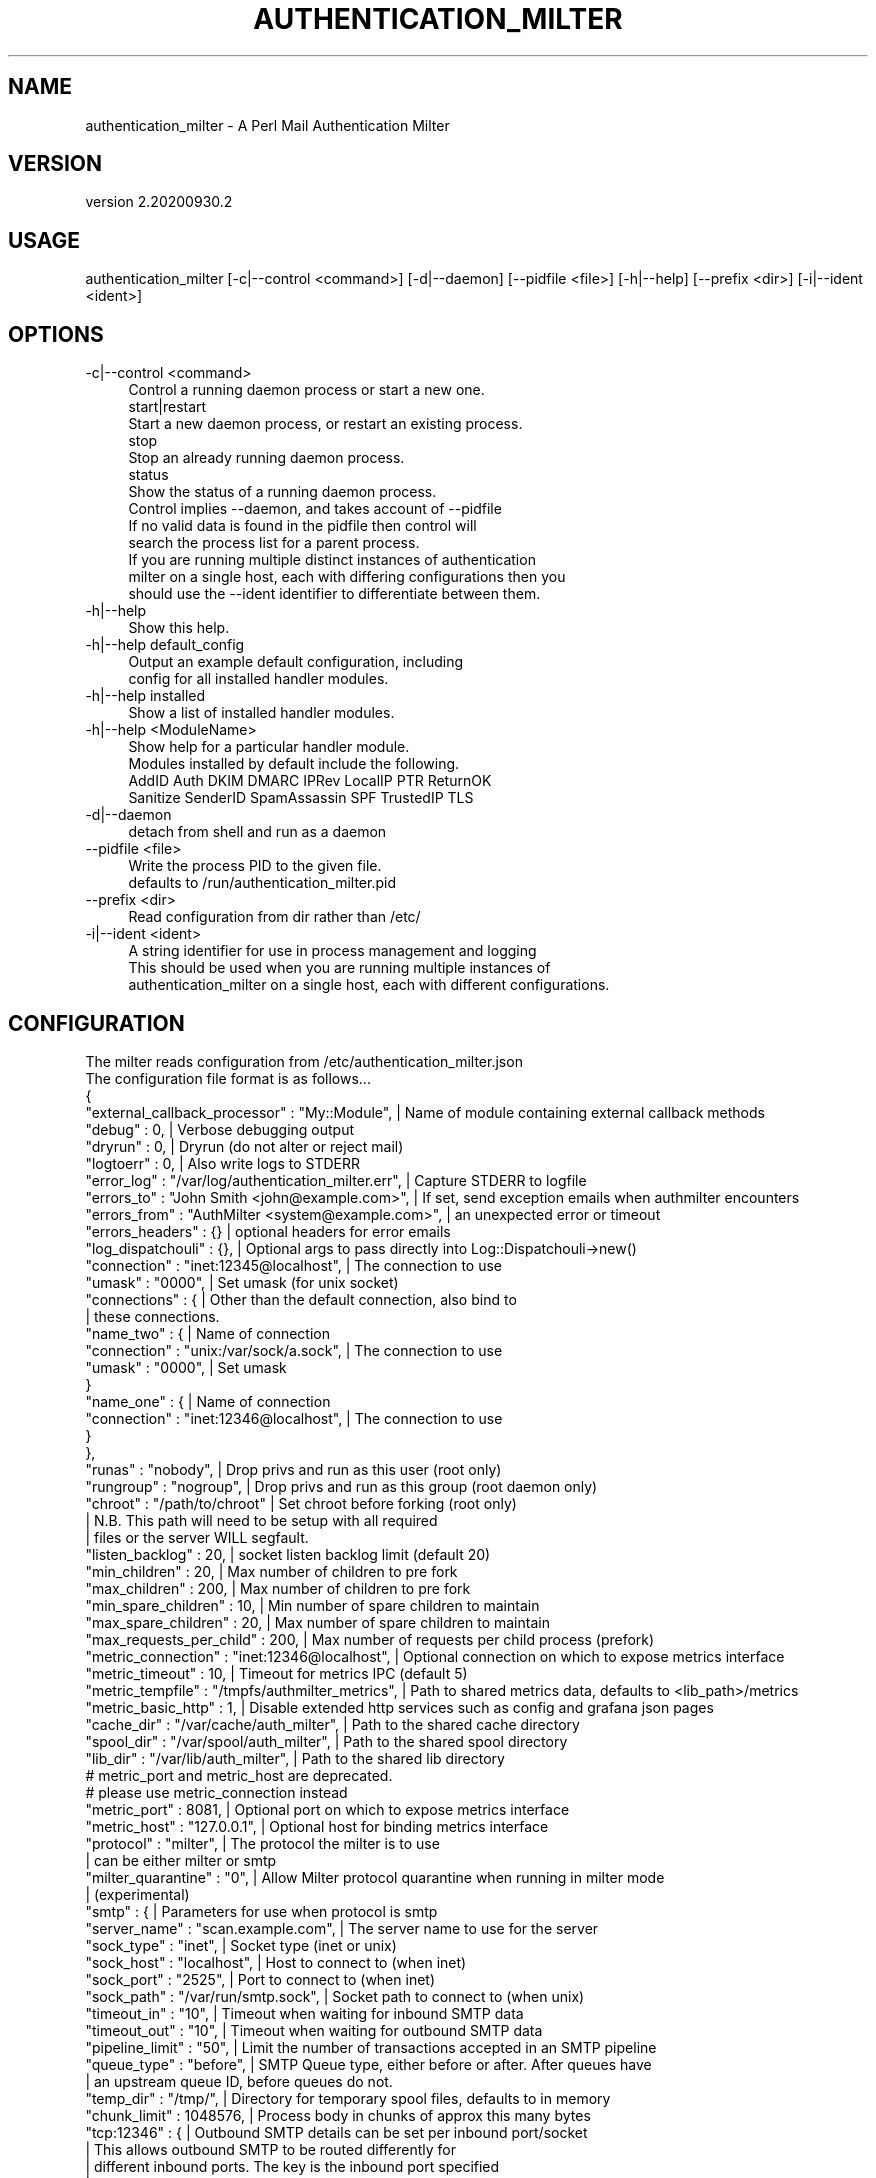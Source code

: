 .\" Automatically generated by Pod::Man 4.14 (Pod::Simple 3.40)
.\"
.\" Standard preamble:
.\" ========================================================================
.de Sp \" Vertical space (when we can't use .PP)
.if t .sp .5v
.if n .sp
..
.de Vb \" Begin verbatim text
.ft CW
.nf
.ne \\$1
..
.de Ve \" End verbatim text
.ft R
.fi
..
.\" Set up some character translations and predefined strings.  \*(-- will
.\" give an unbreakable dash, \*(PI will give pi, \*(L" will give a left
.\" double quote, and \*(R" will give a right double quote.  \*(C+ will
.\" give a nicer C++.  Capital omega is used to do unbreakable dashes and
.\" therefore won't be available.  \*(C` and \*(C' expand to `' in nroff,
.\" nothing in troff, for use with C<>.
.tr \(*W-
.ds C+ C\v'-.1v'\h'-1p'\s-2+\h'-1p'+\s0\v'.1v'\h'-1p'
.ie n \{\
.    ds -- \(*W-
.    ds PI pi
.    if (\n(.H=4u)&(1m=24u) .ds -- \(*W\h'-12u'\(*W\h'-12u'-\" diablo 10 pitch
.    if (\n(.H=4u)&(1m=20u) .ds -- \(*W\h'-12u'\(*W\h'-8u'-\"  diablo 12 pitch
.    ds L" ""
.    ds R" ""
.    ds C` ""
.    ds C' ""
'br\}
.el\{\
.    ds -- \|\(em\|
.    ds PI \(*p
.    ds L" ``
.    ds R" ''
.    ds C`
.    ds C'
'br\}
.\"
.\" Escape single quotes in literal strings from groff's Unicode transform.
.ie \n(.g .ds Aq \(aq
.el       .ds Aq '
.\"
.\" If the F register is >0, we'll generate index entries on stderr for
.\" titles (.TH), headers (.SH), subsections (.SS), items (.Ip), and index
.\" entries marked with X<> in POD.  Of course, you'll have to process the
.\" output yourself in some meaningful fashion.
.\"
.\" Avoid warning from groff about undefined register 'F'.
.de IX
..
.nr rF 0
.if \n(.g .if rF .nr rF 1
.if (\n(rF:(\n(.g==0)) \{\
.    if \nF \{\
.        de IX
.        tm Index:\\$1\t\\n%\t"\\$2"
..
.        if !\nF==2 \{\
.            nr % 0
.            nr F 2
.        \}
.    \}
.\}
.rr rF
.\" ========================================================================
.\"
.IX Title "AUTHENTICATION_MILTER 1"
.TH AUTHENTICATION_MILTER 1 "2020-09-30" "perl v5.32.0" "User Contributed Perl Documentation"
.\" For nroff, turn off justification.  Always turn off hyphenation; it makes
.\" way too many mistakes in technical documents.
.if n .ad l
.nh
.SH "NAME"
authentication_milter \- A Perl Mail Authentication Milter
.SH "VERSION"
.IX Header "VERSION"
version 2.20200930.2
.SH "USAGE"
.IX Header "USAGE"
.Vb 1
\&  authentication_milter [\-c|\-\-control <command>] [\-d|\-\-daemon] [\-\-pidfile <file>] [\-h|\-\-help] [\-\-prefix <dir>] [\-i|\-\-ident <ident>]
.Ve
.SH "OPTIONS"
.IX Header "OPTIONS"
.IP "\-c|\-\-control <command>" 4
.IX Item "-c|--control <command>"
.Vb 1
\&  Control a running daemon process or start a new one.
\&
\&  start|restart
\&
\&    Start a new daemon process, or restart an existing process.
\&
\&  stop
\&
\&    Stop an already running daemon process.
\&
\&  status
\&
\&    Show the status of a running daemon process.
\&
\&
\&  Control implies \-\-daemon, and takes account of \-\-pidfile
\&  If no valid data is found in the pidfile then control will
\&  search the process list for a parent process.
\&
\&  If you are running multiple distinct instances of authentication
\&  milter on a single host, each with differing configurations then you
\&  should use the \-\-ident identifier to differentiate between them.
.Ve
.IP "\-h|\-\-help" 4
.IX Item "-h|--help"
.Vb 1
\&  Show this help.
.Ve
.IP "\-h|\-\-help default_config" 4
.IX Item "-h|--help default_config"
.Vb 2
\&  Output an example default configuration, including
\&  config for all installed handler modules.
.Ve
.IP "\-h|\-\-help installed" 4
.IX Item "-h|--help installed"
.Vb 1
\&  Show a list of installed handler modules.
.Ve
.IP "\-h|\-\-help <ModuleName>" 4
.IX Item "-h|--help <ModuleName>"
.Vb 1
\&  Show help for a particular handler module.
\&
\&  Modules installed by default include the following.
\&
\&  AddID Auth DKIM DMARC IPRev LocalIP PTR ReturnOK
\&  Sanitize SenderID SpamAssassin SPF TrustedIP TLS
.Ve
.IP "\-d|\-\-daemon" 4
.IX Item "-d|--daemon"
.Vb 1
\&  detach from shell and run as a daemon
.Ve
.IP "\-\-pidfile <file>" 4
.IX Item "--pidfile <file>"
.Vb 2
\&  Write the process PID to the given file.
\&  defaults to /run/authentication_milter.pid
.Ve
.IP "\-\-prefix <dir>" 4
.IX Item "--prefix <dir>"
.Vb 1
\&  Read configuration from dir rather than /etc/
.Ve
.IP "\-i|\-\-ident <ident>" 4
.IX Item "-i|--ident <ident>"
.Vb 1
\&  A string identifier for use in process management and logging
\&
\&  This should be used when you are running multiple instances of
\&  authentication_milter on a single host, each with different configurations.
.Ve
.SH "CONFIGURATION"
.IX Header "CONFIGURATION"
.Vb 1
\&  The milter reads configuration from /etc/authentication_milter.json
\&
\&  The configuration file format is as follows...
\&
\&  {
\&    "external_callback_processor" : "My::Module",       | Name of module containing external callback methods
\&
\&    "debug"     : 0,                                    | Verbose debugging output
\&    "dryrun"    : 0,                                    | Dryrun (do not alter or reject mail)
\&    "logtoerr"  : 0,                                    | Also write logs to STDERR
\&    "error_log" : "/var/log/authentication_milter.err", | Capture STDERR to logfile
\&
\&    "errors_to"   : "John Smith <john@example.com>",    | If set, send exception emails when authmilter encounters
\&    "errors_from" : "AuthMilter <system@example.com>",  | an unexpected error or timeout
\&    "errors_headers" : {}                               | optional headers for error emails
\&
\&    "log_dispatchouli" : {},                            | Optional args to pass directly into Log::Dispatchouli\->new()
\&
\&    "connection"             : "inet:12345@localhost",  | The connection to use
\&    "umask"                  : "0000",                  | Set umask (for unix socket)
\&
\&    "connections" : {                                   | Other than the default connection, also bind to
\&                                                        | these connections.
\&
\&        "name_two" : {                                  | Name of connection
\&            "connection"   : "unix:/var/sock/a.sock",   | The connection to use
\&            "umask"        : "0000",                    | Set umask
\&        }
\&        "name_one" : {                                  | Name of connection
\&            "connection"   : "inet:12346@localhost",    | The connection to use
\&        }
\&    },
\&
\&
\&    "runas"                  : "nobody",                | Drop privs and run as this user (root only)
\&    "rungroup"               : "nogroup",               | Drop privs and run as this group (root daemon only)
\&    "chroot"                 : "/path/to/chroot"        | Set chroot before forking (root only)
\&                                                        | N.B. This path will need to be setup with all required
\&                                                        | files or the server WILL segfault.
\&    "listen_backlog"         : 20,                      | socket listen backlog limit (default 20)
\&    "min_children"           : 20,                      | Max number of children to pre fork
\&    "max_children"           : 200,                     | Max number of children to pre fork
\&    "min_spare_children"     : 10,                      | Min number of spare children to maintain
\&    "max_spare_children"     : 20,                      | Max number of spare children to maintain
\&    "max_requests_per_child" : 200,                     | Max number of requests per child process (prefork)
\&
\&    "metric_connection" : "inet:12346@localhost",       | Optional connection on which to expose metrics interface
\&    "metric_timeout"    : 10,                           | Timeout for metrics IPC (default 5)
\&    "metric_tempfile"   : "/tmpfs/authmilter_metrics",  | Path to shared metrics data, defaults to <lib_path>/metrics
\&    "metric_basic_http" : 1,                            | Disable extended http services such as config and grafana json pages
\&
\&    "cache_dir"        : "/var/cache/auth_milter",      | Path to the shared cache directory
\&    "spool_dir"        : "/var/spool/auth_milter",      | Path to the shared spool directory
\&    "lib_dir"          : "/var/lib/auth_milter",        | Path to the shared lib directory
\&
\&    # metric_port and metric_host are deprecated.
\&    # please use metric_connection instead
\&    "metric_port"            : 8081,                    | Optional port on which to expose metrics interface
\&    "metric_host"            : "127.0.0.1",             | Optional host for binding metrics interface
\&
\&    "protocol"               : "milter",                | The protocol the milter is to use
\&                                                        | can be either milter or smtp
\&
\&    "milter_quarantine" : "0",                          | Allow Milter protocol quarantine when running in milter mode
\&                                                        | (experimental)
\&
\&    "smtp" : {                                          | Parameters for use when protocol is smtp
\&        "server_name"    : "scan.example.com",          | The server name to use for the server
\&        "sock_type"      : "inet",                      | Socket type (inet or unix)
\&        "sock_host"      : "localhost",                 | Host to connect to (when inet)
\&        "sock_port"      : "2525",                      | Port to connect to (when inet)
\&        "sock_path"      : "/var/run/smtp.sock",        | Socket path to connect to (when unix)
\&        "timeout_in"     : "10",                        | Timeout when waiting for inbound SMTP data
\&        "timeout_out"    : "10",                        | Timeout when waiting for outbound SMTP data
\&        "pipeline_limit" : "50",                        | Limit the number of transactions accepted in an SMTP pipeline
\&        "queue_type"     : "before",                    | SMTP Queue type, either before or after. After queues have
\&                                                        | an upstream queue ID, before queues do not.
\&        "temp_dir"       : "/tmp/",                     | Directory for temporary spool files, defaults to in memory
\&        "chunk_limit"    : 1048576,                     | Process body in chunks of approx this many bytes
\&
\&        "tcp:12346" : {                                 | Outbound SMTP details can be set per inbound port/socket
\&                                                        | This allows outbound SMTP to be routed differently for
\&                                                        | different inbound ports. The key is the inbound port specified
\&                                                        | as unix:<socket path> or inet:<port>
\&                                                        | It is not currently possible to set based on listening host.
\&                                                        | If a specific config set is not found them we use the default
\&                                                        | set as defined above.
\&            "server_name" : "scan.example.com",         | The server name to use for the server
\&            "sock_type"   : "inet",                     | Socket type (inet or unix)
\&            "sock_host"   : "localhost",                | Host to connect to (when inet)
\&            "sock_port"   : "2526",                     | Port to connect to (when inet)
\&            "timeout_in"  : "10",                       | Timeout when waiting for inbound SMTP data
\&            "timeout_out" : "10"                        | Timeout when waiting for outbound SMTP data
\&        },
\&        "unix:/var/sock/a.sock" : {
\&            "server_name" : "util.example.com",
\&            "sock_type"   : "unix",
\&            "sock_path"   : "/var/run/smtp.sock",
\&            "timeout_in"  : "10",
\&            "timeout_out" : "10"
\&        }
\&
\&    },
\&
\&                                                        | Timeouts for callbacks, should be slightly lower
\&                                                        | than the corresponding timeouts in Postfix
\&                                                        | Timeouts are ignored if missing.
\&    "connect_timeout"       : 30,                       | Timeout in seconds for Connect callbacks
\&    "command_timeout"       : 30,                       | Timeout in seconds for Helo,Mail,Rcpt,Data and Unknown callbacks
\&    "content_timeout"       : 300,                      | Timeout in seconds Header,Eoh, Body and Eom callbacks
\&    "dequeue_timeout"       : 300,                      | Timeout in seconds for Dequeue callbacks
\&
\&    "check_for_dequeue"     : 60,                       | How often in seconds should a dequeue process be spawned
\&
\&    "dns_resolvers"         : [                         | Explicit list of DNS resolvers to use
\&        "8.8.8.8",
\&        "127.0.0.1"
\&    ],
\&    "dns_timeout"           : 10,                       | Timeout in seconds for DNS lookups
\&    "dns_retry"             : 2,                        | Number of times a lookup will retry per call
\&    "dns_servfail_timeout"  : 1000000,                  | How long microseconds a SERVFAIL can take before being considered a timeout
\&                                                        |     by the internal resolver
\&
\&    "hide_none"             : 0,                        | Do not add the Authentication\-Results header if the result is \*(Aqnone\*(Aq
\&
\&    "header_indent_style"   : "entry",                  | Optional style to indent/fold Authentication\-Results header by.
\&    "header_fold_at"        : 77,                       | Optional line length to attempt folding of Authentication\-Results header at.
\&                                                        | Header lines over this size will be folded at token boundaries where possible.
\&    "header_indent_by"      : 4,                        | Optional number of spaces to indent/fold Authentication\-Results header by.
\&                                                        | The style matches those defined in Mail::AuthenticationResults.
\&                                                        | options are none; no folding
\&                                                        |             entry; fold on each entry
\&                                                        |             subentry; fold on each subentry
\&                                                        |             full; fold on each item
\&                                                        | the default style is entry, and the default by is 4
\&                                                        | NB. This only apply when there are no handlers using the
\&                                                        | legacy string method of adding a section to the header.
\&
\&    "tempfail_on_error"               : "1",            | Tempfail on errors
\&    "tempfail_on_error_authenticated" : "0",            | Tempfail on errors for Authenticated IP Connections
\&    "tempfail_on_error_local"         : "0",            | Tempfail on errors for Local IP Connections
\&    "tempfail_on_error_trusted"       : "0",            | Tempfail on errors for Trusted IP Connections
\&
\&    "ip_map" : {                                        | List of IP Addresses or CIDR ranges to remap.
\&        "1.2.3.4" : {                                   | Any incoming IP address which matches a given key
\&            "ip": "5.6.7.8", "helo" : mx.test"          | will be remapped to use the value supplied
\&        },                                              | This is useful, for example, when internal infrastructure
\&        "dead:beef::/32" : {                            | connects to your MX via a private internal address, but you
\&            "ip" : "5.6.7.8", "helo" : "mx.test"        | want to run IP based checks (eg SPF) against its external
\&                                                        |
\&            "helo_map" : {                              | Additionally match and remap based on a received HELO host
\&                "test.host" : {                         | from a matching IP address, for milter protocol this is done at the HELO stage, ie
\&                    "ip" : "5.6.7.9",                   | after the connect stage, so handlers which run in the connect stage will not see
\&                    "helo" : "mx2.test"                 | this remapped ip address. SMTP protocol runs both remaps before passing control to
\&                }                                       | the connect handlers, so connect handlers see ip addresses remapped by HELO.
\&            }
\&        }                                               | IP address instead.
\&    },
\&
\&    "handlers" : {                                      | Config for each handlers, can be prefixed with !
\&                                                        | to disable that handler without having to remove
\&                                                        | its config.
\&
\&        "ActiveModule" : {
\&            "foo" : "bar"
\&        },
\&        "!InactiveModule" : {},
\&                                                        | Additionally, config for a module can be placed in a file
\&                                                        | with filename /etc/authentication_milter.d/ModuleName.json
\&                                                        | the contents of which should be the JSON assigned to the
\&                                                        | entry here.
\&
\&                                                        | Please see the help for each handler for its individual
\&                                                        | configuration requirements.
\&    }
\&  }
.Ve
.SH "DMARC"
.IX Header "DMARC"
This milter uses Mail::DMARC as a backend for \s-1DMARC\s0 checks, this module requires that a configuration file is setup.
.PP
You should create and populate /etc/mail\-dmarc.ini
.PP
For \s-1DMARC\s0 reporting you are also required to setup a datastore, including creating a basic table structure.
The detauls of this are to be found in the Mail::DMARC documentation.
.PP
At this time forensic reports are not supported by Mail::DMARC or this milter. Only aggregate reports will be generated.
.PP
To check reports please use the dmarc_view_reports command, to send reports please use the dmarc_send_reports command.
These are included with the Mail::DMARC module.
.SH "AUTHOR"
.IX Header "AUTHOR"
Marc Bradshaw <marc@marcbradshaw.net>
.SH "COPYRIGHT AND LICENSE"
.IX Header "COPYRIGHT AND LICENSE"
This software is copyright (c) 2020 by Marc Bradshaw.
.PP
This is free software; you can redistribute it and/or modify it under
the same terms as the Perl 5 programming language system itself.
